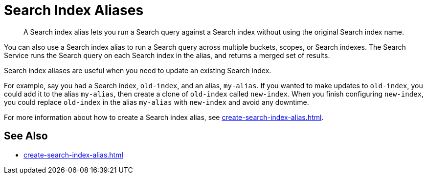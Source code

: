 = Search Index Aliases
:page-topic-type: concept
:description: A Search index alias lets you run a Search query against a Search index without using the original Search index name.

[abstract]
{description}

You can also use a Search index alias to run a Search query across multiple buckets, scopes, or Search indexes. 
The Search Service runs the Search query on each Search index in the alias, and returns a merged set of results. 

Search index aliases are useful when you need to update an existing Search index. 

For example, say you had a Search index, `old-index`, and an alias, `my-alias`.
If you wanted to make updates to `old-index`, you could add it to the alias `my-alias`, then create a clone of `old-index` called `new-index`. 
When you finish configuring `new-index`, you could replace `old-index` in the alias `my-alias` with `new-index` and avoid any downtime. 

For more information about how to create a Search index alias, see xref:create-search-index-alias.adoc[].

== See Also

* xref:create-search-index-alias.adoc[]

